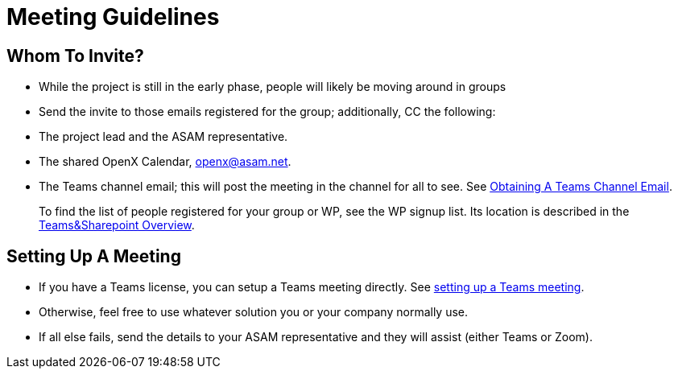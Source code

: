 = Meeting Guidelines
:mydir: general_guidelines/

== Whom To Invite?
- While the project is still in the early phase, people will likely be moving around in groups
- Send the invite to those emails registered for the group; additionally, CC the following:
  - The project lead and the ASAM representative.
  - The shared OpenX Calendar, openx@asam.net.
  - The Teams channel email; this will post the meeting in the channel for all to see.
  See xref:{mydir}Microsoft-Teams-and-Sharepoint.adoc#_obtain_the_email_address_of_a_channel[Obtaining A Teams Channel Email].

> To find the list of people registered for your group or WP, see the WP signup list.
Its location is described in the xref:{mydir}Microsoft-Teams-and-Sharepoint#user-content-teams-channels-file-structure[Teams&Sharepoint Overview].

// TODO: find correct link and information supposed to go here.
// TODO: write the full meaning of "WP"

== Setting Up A Meeting
- If you have a Teams license, you can setup a Teams meeting directly.
See xref:{mydir}Microsoft-Teams-and-Sharepoint#_meetings_in_teams[setting up a Teams meeting].
- Otherwise, feel free to use whatever solution you or your company normally use.
- If all else fails, send the details to your ASAM representative and they will assist (either Teams or Zoom).
